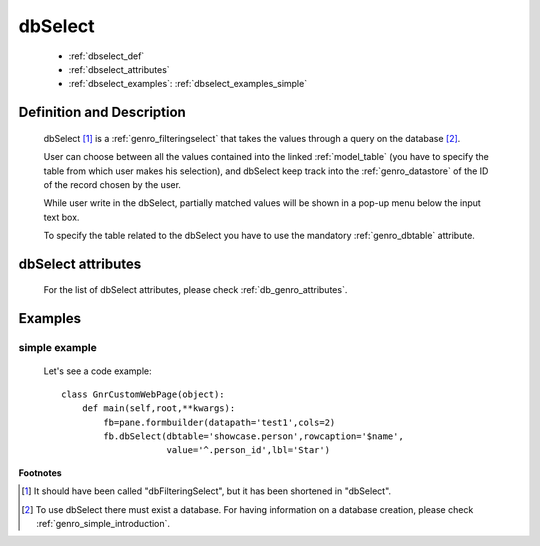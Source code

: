 .. _genro_dbselect:

========
dbSelect
========

    * :ref:`dbselect_def`
    * :ref:`dbselect_attributes`
    * :ref:`dbselect_examples`: :ref:`dbselect_examples_simple`

.. _dbselect_def:

Definition and Description
==========================

    .. method:: pane.dbSelect([**kwargs])
    
    dbSelect [#]_ is a :ref:`genro_filteringselect` that takes the values through a query on the database [#]_.
    
    User can choose between all the values contained into the linked :ref:`model_table` (you have to specify the table from which user makes his selection), and dbSelect keep track into the :ref:`genro_datastore` of the ID of the record chosen by the user.
    
    While user write in the dbSelect, partially matched values will be shown in a pop-up menu below the input text box.
    
    To specify the table related to the dbSelect you have to use the mandatory :ref:`genro_dbtable` attribute.
    
.. _dbselect_attributes:

dbSelect attributes
===================

    For the list of dbSelect attributes, please check :ref:`db_genro_attributes`.
    
.. _dbselect_examples:

Examples
========

.. _dbselect_examples_simple:

simple example
--------------

    Let's see a code example::
    
        class GnrCustomWebPage(object):
            def main(self,root,**kwargs):
                fb=pane.formbuilder(datapath='test1',cols=2)
                fb.dbSelect(dbtable='showcase.person',rowcaption='$name',
                            value='^.person_id',lbl='Star')
                            
**Footnotes**

.. [#] It should have been called "dbFilteringSelect", but it has been shortened in "dbSelect".
.. [#] To use dbSelect there must exist a database. For having information on a database creation, please check :ref:`genro_simple_introduction`.
